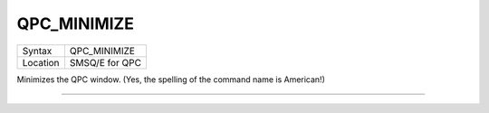 ..  _qpc-minimize:

QPC\_MINIMIZE
=============

+----------+-------------------------------------------------------------------+
| Syntax   | QPC\_MINIMIZE                                                     |
+----------+-------------------------------------------------------------------+
| Location | SMSQ/E for QPC                                                    |
+----------+-------------------------------------------------------------------+

Minimizes the QPC window. (Yes, the spelling of the command name is American!)

--------------


